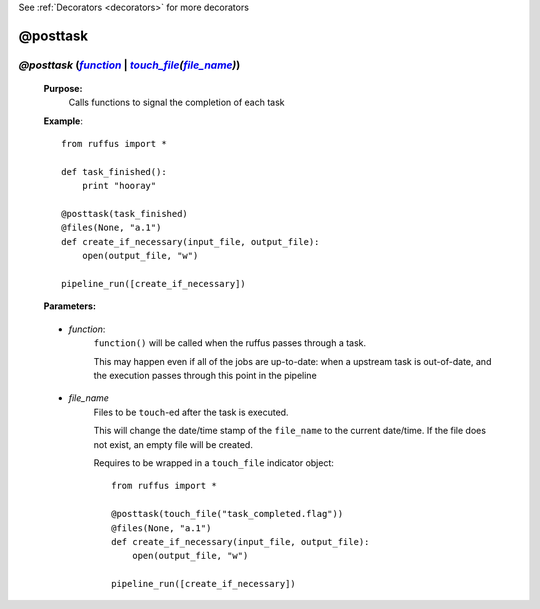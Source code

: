 .. _decorators.posttask:

See :ref:`Decorators <decorators>` for more decorators

.. |function| replace:: `function`
.. _function: `decorators.posttask.function`_
.. |file_name| replace:: `file_name`
.. _file_name: `decorators.posttask.file_name`_
.. |touch_file| replace:: *touch_file*
.. _touch_file: indicator_objects.html#decorators.touch_file

########################
@posttask
########################

*****************************************************************************************************************************************
*@posttask* (|function|_ | |touch_file|_\ *(*\ |file_name|_\ *)*\)
*****************************************************************************************************************************************
    **Purpose:**
        Calls functions to signal the completion of each task
    
    **Example**::

        from ruffus import *
        
        def task_finished():
            print "hooray"
            
        @posttask(task_finished)
        @files(None, "a.1")
        def create_if_necessary(input_file, output_file):
            open(output_file, "w")
                    
        pipeline_run([create_if_necessary])

    **Parameters:**
    
.. _decorators.posttask.function:

    * *function*: 
        ``function()`` will be called when the ruffus passes through a task.

        This may happen even if all of the jobs are up-to-date: 
        when a upstream task is out-of-date, and the execution passes through
        this point in the pipeline
        
.. _decorators.posttask.file_name:

    * *file_name*    
        Files to be ``touch``\ -ed after the task is executed.
        
        This will change the date/time stamp of the ``file_name`` to the current date/time. 
        If the file does not exist, an empty file will be created.
        
        Requires to be wrapped in a ``touch_file`` indicator object::

            from ruffus import *
    
            @posttask(touch_file("task_completed.flag"))
            @files(None, "a.1")
            def create_if_necessary(input_file, output_file):
                open(output_file, "w")
    
            pipeline_run([create_if_necessary])



